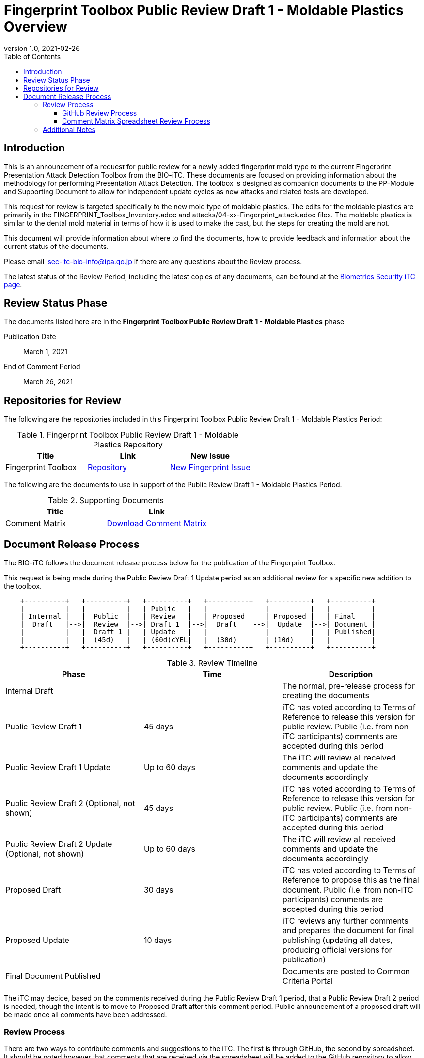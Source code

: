 = Fingerprint Toolbox Public Review Draft 1 - Moldable Plastics Overview
:showtitle:
:toc:
:toclevels: 3
:table-caption: Table
:imagesdir: images
:revnumber: 1.0
:revdate: 2021-02-26
:xrefstyle: full

== Introduction

This is an announcement of a request for public review for a newly added fingerprint mold type to
the current Fingerprint Presentation Attack Detection Toolbox from the BIO-iTC. These documents are focused on providing information about the methodology for performing Presentation Attack Detection. The toolbox is designed as companion documents to the PP-Module and Supporting Document to allow for independent update cycles as new attacks and related tests are developed.

This request for review is targeted specifically to the new mold type of moldable plastics. The edits for the moldable plastics are primarily in the FINGERPRINT_Toolbox_Inventory.adoc and attacks/04-xx-Fingerprint_attack.adoc files. The moldable plastics is similar to the dental mold material in terms of how it is used to make the cast, but the steps for creating the mold are not.

This document will provide information about where to find the documents, how to provide feedback and information about the current status of the documents.

Please email isec-itc-bio-info@ipa.go.jp if there are any questions about the Review process.

The latest status of the Review Period, including the latest copies of any documents, can be found at the https://biometricitc.github.io/[Biometrics Security iTC page].

== Review Status Phase
The documents listed here are in the *Fingerprint Toolbox Public Review Draft 1 - Moldable Plastics* phase.

Publication Date:: March 1, 2021
End of Comment Period:: March 26, 2021

== Repositories for Review

The following are the repositories included in this Fingerprint Toolbox Public Review Draft 1 - Moldable Plastics Period:

.Fingerprint Toolbox Public Review Draft 1 - Moldable Plastics Repository
[[DocTable]]
[cols="1,^1,^1",options="header"]
|===

|Title 
|Link
|New Issue

.^|Fingerprint Toolbox
^.^|https://github.com/biometricITC/Fingerprint-Toolbox[Repository]
|https://github.com/biometricITC/Fingerprint-Toolbox/issues/new[New Fingerprint Issue]

|===

The following are the documents to use in support of the Public Review Draft 1 - Moldable Plastics Period.

.Supporting Documents
[[SupDocTable]]
[cols="1,1",options="header"]
|===
|Title ^|Link

.^|Comment Matrix
^|https://biometricitc.github.io/comment/BIO-iTC-CommentsMatrix.xlsx[Download Comment Matrix]


|===

== Document Release Process
The BIO-iTC follows the document release process below for the publication of the Fingerprint Toolbox. 

This request is being made during the Public Review Draft 1 Update period as an additional review for a specific new addition to the toolbox.

[ditaa,timeline,png]
....
                                  
    +----------+   +----------+   +----------+   +----------+   +----------+   +----------+
    |          |   |          |   | Public   |   |          |   |          |   |          |
    | Internal |   |  Public  |   | Review   |   | Proposed |   | Proposed |   | Final    |
    |  Draft   |-->|  Review  |-->| Draft 1  |-->|  Draft   |-->|  Update  |-->| Document |
    |          |   |  Draft 1 |   | Update   |   |          |   |          |   | Published|
    |          |   |  (45d)   |   | (60d)cYEL|   |  (30d)   |   | (10d)    |   |          |
    +----------+   +----------+   +----------+   +----------+   +----------+   +----------+

....

.Review Timeline
[[timeline]]
|===
|Phase |Time |Description

|Internal Draft
|
|The normal, pre-release process for creating the documents

|Public Review Draft 1
|45 days
|iTC has voted according to Terms of Reference to release this version for public review. Public (i.e. from non-iTC participants) comments are accepted during this period

|Public Review Draft 1 Update
|Up to 60 days
|The iTC will review all received comments and update the documents accordingly

|Public Review Draft 2 (Optional, not shown)
|45 days
|iTC has voted according to Terms of Reference to release this version for public review. Public (i.e. from non-iTC participants) comments are accepted during this period

|Public Review Draft 2 Update (Optional, not shown)
|Up to 60 days
|The iTC will review all received comments and update the documents accordingly

|Proposed Draft
|30 days
|iTC has voted according to Terms of Reference to propose this as the final document. Public (i.e. from non-iTC participants) comments are accepted during this period

|Proposed Update
|10 days
|iTC reviews any further comments and prepares the document for final publishing (updating all dates, producing official versions for publication)

|Final Document Published
|
|Documents are posted to Common Criteria Portal

|===

The iTC may decide, based on the comments received during the Public Review Draft 1 period, that a Public Review Draft 2 period is needed, though the intent is to move to Proposed Draft after this comment period. Public announcement of a proposed draft will be made once all comments have been addressed.

=== Review Process
There are two ways to contribute comments and suggestions to the iTC. The first is through GitHub, the second by spreadsheet. It should be noted however that comments that are received via the spreadsheet will be added to the GitHub repository to allow for a comprehensive discussion. Also, feedback for comments is only provided via the answers in the GitHub comments. 

Each comment should have a suggested resolution proposed if a change is needed to the document.

==== GitHub Review Process
To use GitHub to submit comments, you must have a GitHub account (and it is assumed you know how to use GitHub). Each comment should be submitted as an individual issue with the Label "Public Review" assigned. The link to create a new issue for each individual toolbox can be found in <<DocTable>>. Pull Requests created for any issues will be linked to these Issues for traceability.

==== Comment Matrix Spreadsheet Review Process
In the <<SupDocTable>> table there is a link to the Comment Matrix spreadsheet. There are instructions for using the Matrix on the second worksheet. Please create a separate copy of the spreadsheet for each document.

Email the spreadsheets to isec-itc-bio-info@ipa.go.jp.

=== Additional Notes
The Fingerprint Verification List has known broken links within the file which will be updated during the Public Review Draft 1 Update phase.